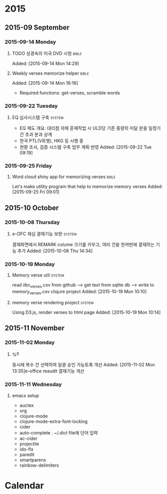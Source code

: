 * 2015
** 2015-09 September
*** 2015-09-14 Monday
**** TODO 성경속의 미국 DVD 시청                                      :bible:
     Added: [2015-09-14 Mon 14:29]
**** Weekly verses memorize helper :bible:
   Added: [2015-09-14 Mon 16:16]
   - Required functions: get-verses, scramble words
*** 2015-09-22 Tuesday
**** EQ 심사시스템 구축                                              :system:
- EQ 제도 개요: 대리점 자체 혼재작업 시 ULD당 기준 중량의 미달 분을 일정기간 초과 분과 상계
- 한국 PTL(VIE행), HKG 등 시행 중
- 현황 조사, 검증 시스템 구축 업무 계획 반영
   Added: [2015-09-22 Tue 09:19]
*** 2015-09-25 Friday
**** Word cloud shiny app for memorizing verses                       :bible:
   Let's make utility program that help to memorize memory verses
   Added: [2015-09-25 Fri 09:01]
** 2015-10 October
*** 2015-10-08 Thursday
**** e-OFC 재심 결재기능 보완                                        :system:
   결재화면에서 REMARK colume 크기를 키우고, 여러 건을 한꺼번에 결재하는 기능 추가
   Added: [2015-10-08 Thu 14:34]
*** 2015-10-19 Monday
**** Memory verse util                                               :system:
   read iibc_verses.csv from github --> get text from sqlite db --> write to memory_verses.csv
   clojure project
   Added: [2015-10-19 Mon 10:10]
**** memory verse rendering project                                  :system:
   Using D3.js, render verses to html page
   Added: [2015-10-19 Mon 10:14]
** 2015-11 November
*** 2015-11-02 Monday
****  %^g
   동시에 복수 건 선택하여 일괄 승인 가능토록 개선
   Added: [2015-11-02 Mon 13:35]e-office reaudit 결재기능 개선
*** 2015-11-11 Wednesday
**** emacs setup
- auctex
- org
- clojure-mode
- clojure-mode-extra-font-locking
- cider
- auto-complete
  . ~/.dict file에 단어 입력
- ac-cider
- projectile
- ido-flx
- paredit
- smartparens
- rainbow-delimiters

* Calendar
